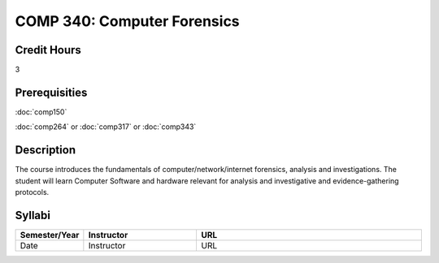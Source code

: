 COMP 340: Computer Forensics
====================================

Credit Hours
-----------------

3

Prerequisities
--------------------

:doc:`comp150`

:doc:`comp264` or :doc:`comp317` or :doc:`comp343`

Description
----------------------

The course introduces the fundamentals of computer/network/internet forensics,
analysis and investigations.  The student will learn Computer Software and
hardware relevant for analysis and investigative and evidence-gathering
protocols.

Syllabi
----------------------

.. csv-table:: 
   	:header: "Semester/Year", "Instructor", "URL"
   	:widths: 15, 25, 50

	"Date", "Instructor", "URL"
